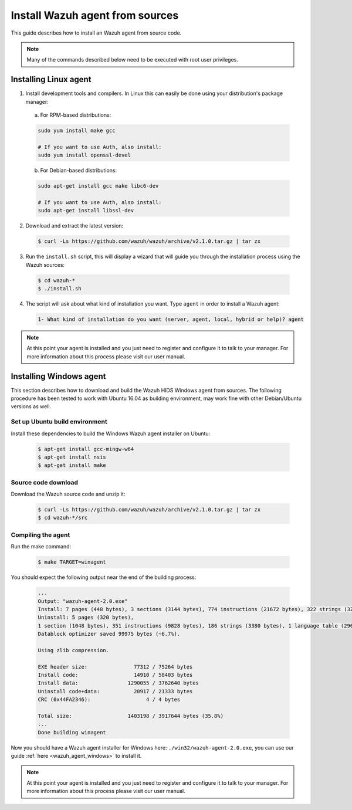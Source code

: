 .. _agent-sources:

Install Wazuh agent from sources
=================================

This guide describes how to install an Wazuh agent from source code.

.. note:: Many of the commands described below need to be executed with root user privileges.

Installing Linux agent
----------------------

1. Install development tools and compilers. In Linux this can easily be done using your distribution's package manager:

  a) For RPM-based distributions:

  .. code-block:: bash

      sudo yum install make gcc

      # If you want to use Auth, also install:
      sudo yum install openssl-devel

  b) For Debian-based distributions:

  .. code-block:: bash

      sudo apt-get install gcc make libc6-dev

      # If you want to use Auth, also install:
      sudo apt-get install libssl-dev

2. Download and extract the latest version:

  .. code-block:: bash

    $ curl -Ls https://github.com/wazuh/wazuh/archive/v2.1.0.tar.gz | tar zx

3. Run the ``install.sh`` script, this will display a wizard that will guide you through the installation process using the Wazuh sources:

  .. code-block:: bash

    $ cd wazuh-*
    $ ./install.sh

4. The script will ask about what kind of installation you want. Type ``agent`` in order to install a Wazuh agent:

  .. code-block:: bash

    1- What kind of installation do you want (server, agent, local, hybrid or help)? agent

.. note:: At this point your agent is installed and you just need to register and configure it to talk to your manager. For more information about this process please visit our user manual.

Installing Windows agent
------------------------

This section describes how to download and build the Wazuh HIDS Windows agent from sources. The following procedure has been tested to work with Ubuntu 16.04 as building environment, may work fine with other Debian/Ubuntu versions as well.

Set up Ubuntu build environment
^^^^^^^^^^^^^^^^^^^^^^^^^^^^^^^^

Install these dependencies to build the Windows Wazuh agent installer on Ubuntu:

  .. code-block:: bash

   $ apt-get install gcc-mingw-w64
   $ apt-get install nsis
   $ apt-get install make

Source code download
^^^^^^^^^^^^^^^^^^^^

Download the Wazuh source code and unzip it:

  .. code-block:: bash

   $ curl -Ls https://github.com/wazuh/wazuh/archive/v2.1.0.tar.gz | tar zx
   $ cd wazuh-*/src

Compiling the agent
^^^^^^^^^^^^^^^^^^^

Run the make command:

  .. code-block:: bash

    $ make TARGET=winagent

You should expect the following output near the end of the building process:

  .. code-block:: bash

   ...
   Output: "wazuh-agent-2.0.exe"
   Install: 7 pages (448 bytes), 3 sections (3144 bytes), 774 instructions (21672 bytes), 322 strings (32417 bytes), 1 language table (346 bytes).
   Uninstall: 5 pages (320 bytes),
   1 section (1048 bytes), 351 instructions (9828 bytes), 186 strings (3380 bytes), 1 language table (290 bytes).
   Datablock optimizer saved 99975 bytes (~6.7%).

   Using zlib compression.

   EXE header size:               77312 / 75264 bytes
   Install code:                  14910 / 58403 bytes
   Install data:                1290055 / 3762640 bytes
   Uninstall code+data:           20917 / 21333 bytes
   CRC (0x44FA2346):                  4 / 4 bytes

   Total size:                  1403198 / 3917644 bytes (35.8%)
   ...
   Done building winagent


Now you should have a Wazuh agent installer for Windows here: ``./win32/wazuh-agent-2.0.exe``, you can use our guide :ref:`here <wazuh_agent_windows>` to install it.

.. note:: At this point your agent is installed and you just need to register and configure it to talk to your manager. For more information about this process please visit our user manual.
